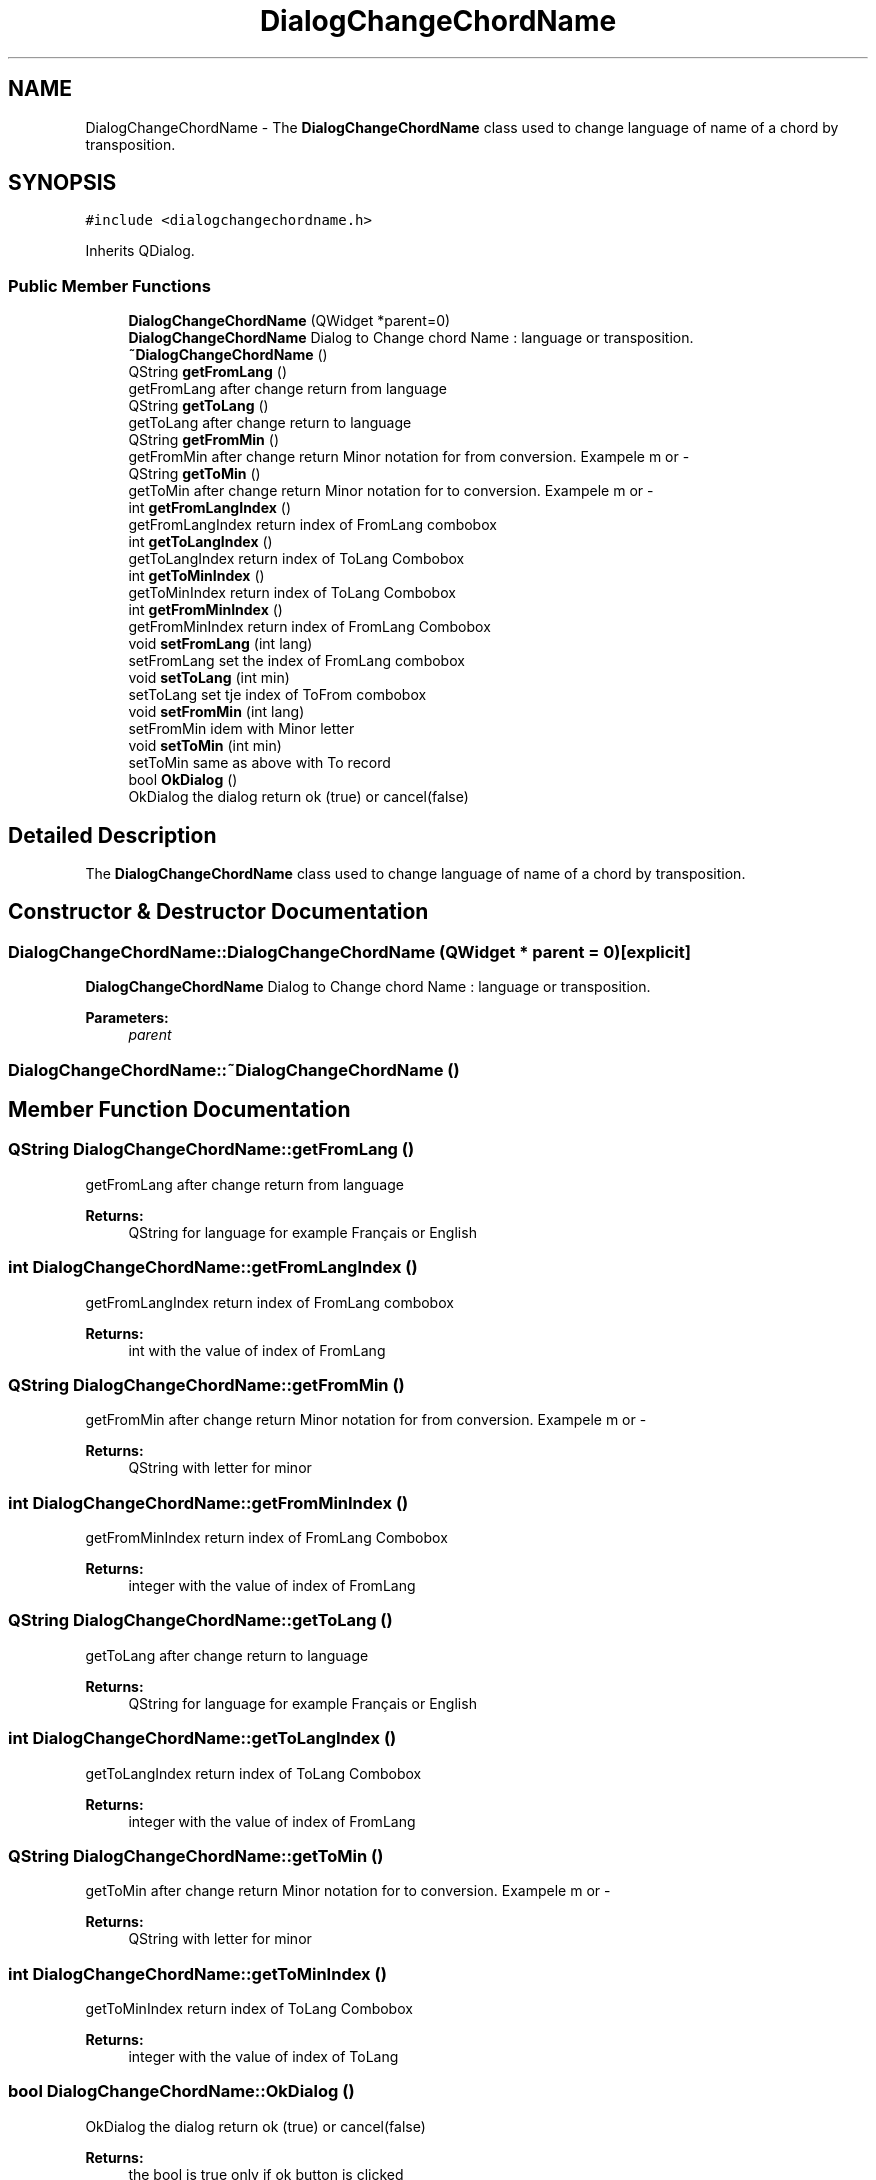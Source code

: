 .TH "DialogChangeChordName" 3 "Sun Apr 15 2018" "Version 0.1" "Chord V" \" -*- nroff -*-
.ad l
.nh
.SH NAME
DialogChangeChordName \- The \fBDialogChangeChordName\fP class used to change language of name of a chord by transposition\&.  

.SH SYNOPSIS
.br
.PP
.PP
\fC#include <dialogchangechordname\&.h>\fP
.PP
Inherits QDialog\&.
.SS "Public Member Functions"

.in +1c
.ti -1c
.RI "\fBDialogChangeChordName\fP (QWidget *parent=0)"
.br
.RI "\fBDialogChangeChordName\fP Dialog to Change chord Name : language or transposition\&. "
.ti -1c
.RI "\fB~DialogChangeChordName\fP ()"
.br
.ti -1c
.RI "QString \fBgetFromLang\fP ()"
.br
.RI "getFromLang after change return from language "
.ti -1c
.RI "QString \fBgetToLang\fP ()"
.br
.RI "getToLang after change return to language "
.ti -1c
.RI "QString \fBgetFromMin\fP ()"
.br
.RI "getFromMin after change return Minor notation for from conversion\&. Exampele m or - "
.ti -1c
.RI "QString \fBgetToMin\fP ()"
.br
.RI "getToMin after change return Minor notation for to conversion\&. Exampele m or - "
.ti -1c
.RI "int \fBgetFromLangIndex\fP ()"
.br
.RI "getFromLangIndex return index of FromLang combobox "
.ti -1c
.RI "int \fBgetToLangIndex\fP ()"
.br
.RI "getToLangIndex return index of ToLang Combobox "
.ti -1c
.RI "int \fBgetToMinIndex\fP ()"
.br
.RI "getToMinIndex return index of ToLang Combobox "
.ti -1c
.RI "int \fBgetFromMinIndex\fP ()"
.br
.RI "getFromMinIndex return index of FromLang Combobox "
.ti -1c
.RI "void \fBsetFromLang\fP (int lang)"
.br
.RI "setFromLang set the index of FromLang combobox "
.ti -1c
.RI "void \fBsetToLang\fP (int min)"
.br
.RI "setToLang set tje index of ToFrom combobox "
.ti -1c
.RI "void \fBsetFromMin\fP (int lang)"
.br
.RI "setFromMin idem with Minor letter "
.ti -1c
.RI "void \fBsetToMin\fP (int min)"
.br
.RI "setToMin same as above with To record "
.ti -1c
.RI "bool \fBOkDialog\fP ()"
.br
.RI "OkDialog the dialog return ok (true) or cancel(false) "
.in -1c
.SH "Detailed Description"
.PP 
The \fBDialogChangeChordName\fP class used to change language of name of a chord by transposition\&. 
.SH "Constructor & Destructor Documentation"
.PP 
.SS "DialogChangeChordName::DialogChangeChordName (QWidget * parent = \fC0\fP)\fC [explicit]\fP"

.PP
\fBDialogChangeChordName\fP Dialog to Change chord Name : language or transposition\&. 
.PP
\fBParameters:\fP
.RS 4
\fIparent\fP 
.RE
.PP

.SS "DialogChangeChordName::~DialogChangeChordName ()"

.SH "Member Function Documentation"
.PP 
.SS "QString DialogChangeChordName::getFromLang ()"

.PP
getFromLang after change return from language 
.PP
\fBReturns:\fP
.RS 4
QString for language for example Français or English 
.RE
.PP

.SS "int DialogChangeChordName::getFromLangIndex ()"

.PP
getFromLangIndex return index of FromLang combobox 
.PP
\fBReturns:\fP
.RS 4
int with the value of index of FromLang 
.RE
.PP

.SS "QString DialogChangeChordName::getFromMin ()"

.PP
getFromMin after change return Minor notation for from conversion\&. Exampele m or - 
.PP
\fBReturns:\fP
.RS 4
QString with letter for minor 
.RE
.PP

.SS "int DialogChangeChordName::getFromMinIndex ()"

.PP
getFromMinIndex return index of FromLang Combobox 
.PP
\fBReturns:\fP
.RS 4
integer with the value of index of FromLang 
.RE
.PP

.SS "QString DialogChangeChordName::getToLang ()"

.PP
getToLang after change return to language 
.PP
\fBReturns:\fP
.RS 4
QString for language for example Français or English 
.RE
.PP

.SS "int DialogChangeChordName::getToLangIndex ()"

.PP
getToLangIndex return index of ToLang Combobox 
.PP
\fBReturns:\fP
.RS 4
integer with the value of index of FromLang 
.RE
.PP

.SS "QString DialogChangeChordName::getToMin ()"

.PP
getToMin after change return Minor notation for to conversion\&. Exampele m or - 
.PP
\fBReturns:\fP
.RS 4
QString with letter for minor 
.RE
.PP

.SS "int DialogChangeChordName::getToMinIndex ()"

.PP
getToMinIndex return index of ToLang Combobox 
.PP
\fBReturns:\fP
.RS 4
integer with the value of index of ToLang 
.RE
.PP

.SS "bool DialogChangeChordName::OkDialog ()"

.PP
OkDialog the dialog return ok (true) or cancel(false) 
.PP
\fBReturns:\fP
.RS 4
the bool is true only if ok button is clicked 
.RE
.PP

.SS "void DialogChangeChordName::setFromLang (int lang)"

.PP
setFromLang set the index of FromLang combobox 
.PP
\fBParameters:\fP
.RS 4
\fIlang\fP the index of FromLang 
.RE
.PP

.SS "void DialogChangeChordName::setFromMin (int lang)"

.PP
setFromMin idem with Minor letter 
.PP
\fBParameters:\fP
.RS 4
\fIlang\fP 
.RE
.PP

.SS "void DialogChangeChordName::setToLang (int min)"

.PP
setToLang set tje index of ToFrom combobox 
.PP
\fBParameters:\fP
.RS 4
\fImin\fP the to langa 
.RE
.PP

.SS "void DialogChangeChordName::setToMin (int min)"

.PP
setToMin same as above with To record 
.PP
\fBParameters:\fP
.RS 4
\fImin\fP 
.RE
.PP


.SH "Author"
.PP 
Generated automatically by Doxygen for Chord V from the source code\&.
